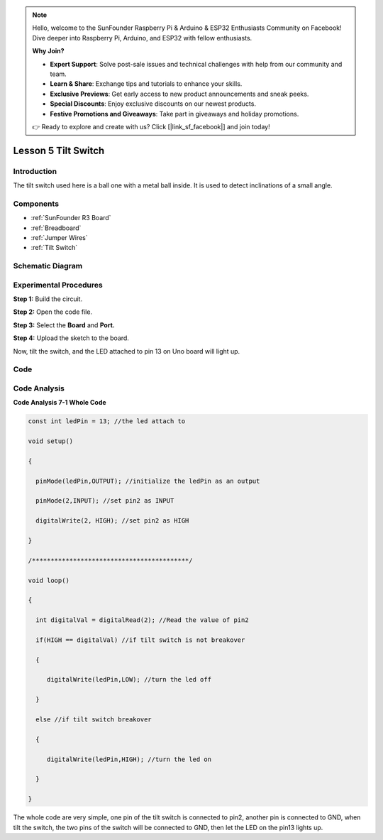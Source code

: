 .. note::

    Hello, welcome to the SunFounder Raspberry Pi & Arduino & ESP32 Enthusiasts Community on Facebook! Dive deeper into Raspberry Pi, Arduino, and ESP32 with fellow enthusiasts.

    **Why Join?**

    - **Expert Support**: Solve post-sale issues and technical challenges with help from our community and team.
    - **Learn & Share**: Exchange tips and tutorials to enhance your skills.
    - **Exclusive Previews**: Get early access to new product announcements and sneak peeks.
    - **Special Discounts**: Enjoy exclusive discounts on our newest products.
    - **Festive Promotions and Giveaways**: Take part in giveaways and holiday promotions.

    👉 Ready to explore and create with us? Click [|link_sf_facebook|] and join today!

.. _tilt_uno:

Lesson 5 Tilt Switch
=========================

Introduction
--------------------

The tilt switch used here is a ball one with a metal ball inside. It is
used to detect inclinations of a small angle.

Components
--------------

.. image:: img/uno07.png
    :align: center


* :ref:`SunFounder R3 Board`
* :ref:`Breadboard`
* :ref:`Jumper Wires`
* :ref:`Tilt Switch`


Schematic Diagram
---------------------

.. image:: img/image76.png


Experimental Procedures
-----------------------------

**Step 1:** Build the circuit.

.. image:: img/image77.png


**Step 2:** Open the code file.

**Step 3:** Select the **Board** and **Port.**

**Step 4:** Upload the sketch to the board.

Now, tilt the switch, and the LED attached to pin 13 on Uno board will
light up.

.. image:: img/image78.jpeg


Code
--------

.. raw:: html

   <iframe src=https://create.arduino.cc/editor/sunfounder01/b836688d-452c-4c43-a5d3-d8cc6c163b2a/preview?embed style="height:510px;width:100%;margin:10px 0" frameborder=0></iframe>

Code Analysis
----------------------

**Code Analysis 7-1 Whole Code**

.. code-block:: arduino

    const int ledPin = 13; //the led attach to

    void setup()

    {

      pinMode(ledPin,OUTPUT); //initialize the ledPin as an output

      pinMode(2,INPUT); //set pin2 as INPUT

      digitalWrite(2, HIGH); //set pin2 as HIGH

    }

    /******************************************/

    void loop()

    {

      int digitalVal = digitalRead(2); //Read the value of pin2

      if(HIGH == digitalVal) //if tilt switch is not breakover

      {

         digitalWrite(ledPin,LOW); //turn the led off

      }

      else //if tilt switch breakover

      {

         digitalWrite(ledPin,HIGH); //turn the led on

      }

    }

The whole code are very simple, one pin of the tilt switch is connected
to pin2, another pin is connected to GND, when tilt the switch, the two
pins of the switch will be connected to GND, then let the LED on the
pin13 lights up.